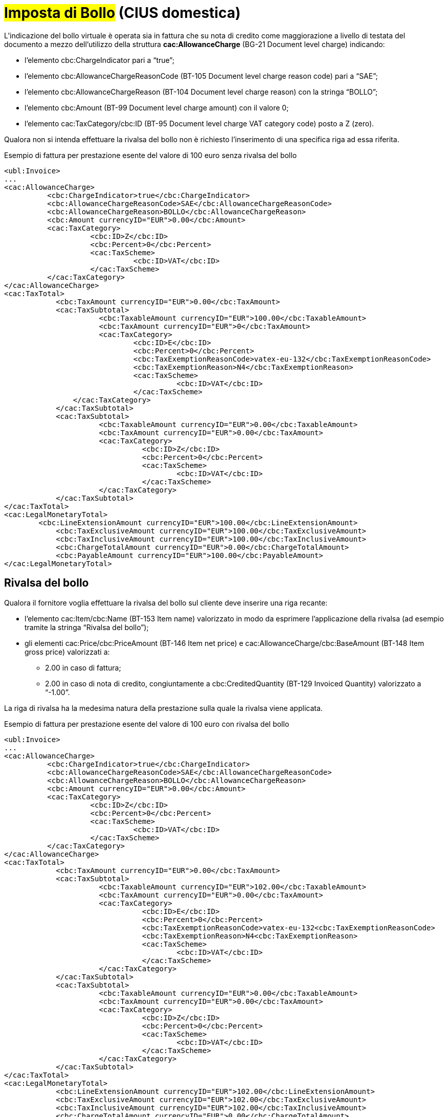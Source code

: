
= #Imposta di Bollo# (CIUS domestica)

L’indicazione del bollo virtuale è operata sia in fattura che su nota di credito come maggiorazione a livello di testata del documento a mezzo dell’utilizzo della struttura *cac:AllowanceCharge* (BG-21 Document level charge) indicando: 

* l’elemento cbc:ChargeIndicator pari a “true”;
* l’elemento cbc:AllowanceChargeReasonCode (BT-105 Document level charge reason code) pari a “SAE”;
* l’elemento cbc:AllowanceChargeReason (BT-104 Document level charge reason) con la stringa “BOLLO”;
* l’elemento cbc:Amount (BT-99 Document level charge amount) con il valore 0;
* l’elemento cac:TaxCategory/cbc:ID (BT-95 Document level charge VAT category code) posto a Z (zero).

Qualora non si intenda effettuare la rivalsa del bollo non è richiesto l’inserimento di una specifica riga ad essa riferita.

.Esempio di fattura per prestazione esente del valore di 100 euro senza rivalsa del bollo
[source, xml, indent=0]
----
<ubl:Invoice>
...
<cac:AllowanceCharge>
          <cbc:ChargeIndicator>true</cbc:ChargeIndicator>
          <cbc:AllowanceChargeReasonCode>SAE</cbc:AllowanceChargeReasonCode>
          <cbc:AllowanceChargeReason>BOLLO</cbc:AllowanceChargeReason>
          <cbc:Amount currencyID="EUR">0.00</cbc:Amount>
          <cac:TaxCategory>
                    <cbc:ID>Z</cbc:ID>
                    <cbc:Percent>0</cbc:Percent>
                    <cac:TaxScheme>
                              <cbc:ID>VAT</cbc:ID>
                    </cac:TaxScheme>
          </cac:TaxCategory>
</cac:AllowanceCharge>
<cac:TaxTotal>
            <cbc:TaxAmount currencyID="EUR">0.00</cbc:TaxAmount>
            <cac:TaxSubtotal>
                      <cbc:TaxableAmount currencyID="EUR">100.00</cbc:TaxableAmount>
                      <cbc:TaxAmount currencyID="EUR">0</cbc:TaxAmount>
                      <cac:TaxCategory>
                              <cbc:ID>E</cbc:ID>
                              <cbc:Percent>0</cbc:Percent>
                              <cbc:TaxExemptionReasonCode>vatex-eu-132</cbc:TaxExemptionReasonCode>
                              <cbc:TaxExemptionReason>N4</cbc:TaxExemptionReason>
                              <cac:TaxScheme>
                                        <cbc:ID>VAT</cbc:ID>
                              </cac:TaxScheme>
              	</cac:TaxCategory>
            </cac:TaxSubtotal>
            <cac:TaxSubtotal>
                      <cbc:TaxableAmount currencyID="EUR">0.00</cbc:TaxableAmount>
                      <cbc:TaxAmount currencyID="EUR">0.00</cbc:TaxAmount>
                      <cac:TaxCategory>
                                <cbc:ID>Z</cbc:ID>
                                <cbc:Percent>0</cbc:Percent>
                                <cac:TaxScheme>
                                        <cbc:ID>VAT</cbc:ID>
                                </cac:TaxScheme>
                      </cac:TaxCategory>
            </cac:TaxSubtotal>
</cac:TaxTotal>
<cac:LegalMonetaryTotal>
        <cbc:LineExtensionAmount currencyID="EUR">100.00</cbc:LineExtensionAmount>
            <cbc:TaxExclusiveAmount currencyID="EUR">100.00</cbc:TaxExclusiveAmount>
            <cbc:TaxInclusiveAmount currencyID="EUR">100.00</cbc:TaxInclusiveAmount>
            <cbc:ChargeTotalAmount currencyID="EUR">0.00</cbc:ChargeTotalAmount>
            <cbc:PayableAmount currencyID="EUR">100.00</cbc:PayableAmount>
</cac:LegalMonetaryTotal>
----


== Rivalsa del bollo

Qualora il fornitore voglia effettuare la rivalsa del bollo sul cliente deve inserire una riga recante:  

* l’elemento cac:Item/cbc:Name (BT-153 Item name) valorizzato in modo da esprimere l’applicazione della rivalsa (ad esempio tramite la stringa “Rivalsa del bollo”); 
* gli elementi cac:Price/cbc:PriceAmount (BT-146 Item net price) e cac:AllowanceCharge/cbc:BaseAmount (BT-148 Item gross price) valorizzati a: 
** 2.00 in caso di fattura; 
** 2.00 in caso di nota di credito, congiuntamente a cbc:CreditedQuantity (BT-129 Invoiced Quantity) valorizzato a “-1.00”. 

La riga di rivalsa ha la medesima natura della prestazione sulla quale la rivalsa viene applicata. 

.Esempio di fattura per prestazione esente del valore di 100 euro con rivalsa del bollo 
[source, xml, indent=0]
----
<ubl:Invoice> 
... 
<cac:AllowanceCharge> 
          <cbc:ChargeIndicator>true</cbc:ChargeIndicator> 
          <cbc:AllowanceChargeReasonCode>SAE</cbc:AllowanceChargeReasonCode> 
          <cbc:AllowanceChargeReason>BOLLO</cbc:AllowanceChargeReason> 
          <cbc:Amount currencyID="EUR">0.00</cbc:Amount> 
          <cac:TaxCategory> 
                    <cbc:ID>Z</cbc:ID> 
                    <cbc:Percent>0</cbc:Percent> 
                    <cac:TaxScheme> 
                              <cbc:ID>VAT</cbc:ID> 
                    </cac:TaxScheme> 
          </cac:TaxCategory> 
</cac:AllowanceCharge> 
<cac:TaxTotal> 
            <cbc:TaxAmount currencyID="EUR">0.00</cbc:TaxAmount> 
            <cac:TaxSubtotal> 
                      <cbc:TaxableAmount currencyID="EUR">102.00</cbc:TaxableAmount> 
                      <cbc:TaxAmount currencyID="EUR">0.00</cbc:TaxAmount> 
                      <cac:TaxCategory> 
                                <cbc:ID>E</cbc:ID> 
                                <cbc:Percent>0</cbc:Percent> 
                                <cbc:TaxExemptionReasonCode>vatex-eu-132<cbc:TaxExemptionReasonCode> 
                                <cbc:TaxExemptionReason>N4<cbc:TaxExemptionReason> 
                                <cac:TaxScheme> 
                                        <cbc:ID>VAT</cbc:ID> 
                                </cac:TaxScheme> 
                      </cac:TaxCategory> 
            </cac:TaxSubtotal> 
            <cac:TaxSubtotal> 
                      <cbc:TaxableAmount currencyID="EUR">0.00</cbc:TaxableAmount> 
                      <cbc:TaxAmount currencyID="EUR">0.00</cbc:TaxAmount> 
                      <cac:TaxCategory> 
                                <cbc:ID>Z</cbc:ID> 
                                <cbc:Percent>0</cbc:Percent> 
                                <cac:TaxScheme> 
                                        <cbc:ID>VAT</cbc:ID> 
                                </cac:TaxScheme> 
                      </cac:TaxCategory> 
            </cac:TaxSubtotal> 
</cac:TaxTotal> 
<cac:LegalMonetaryTotal> 
            <cbc:LineExtensionAmount currencyID="EUR">102.00</cbc:LineExtensionAmount> 
            <cbc:TaxExclusiveAmount currencyID="EUR">102.00</cbc:TaxExclusiveAmount> 
            <cbc:TaxInclusiveAmount currencyID="EUR">102.00</cbc:TaxInclusiveAmount> 
            <cbc:ChargeTotalAmount currencyID="EUR">0.00</cbc:ChargeTotalAmount> 
            <cbc:PayableAmount currencyID="EUR">102.00</cbc:PayableAmount> 
</cac:LegalMonetaryTotal> 
[…] 
<cac:InvoiceLine> 
            <cbc:ID>2</cbc:ID> 
            <cbc:InvoicedQuantity unitCode="C62">1.00</cbc:InvoicedQuantity> 
            <cbc:LineExtensionAmount currencyID="EUR">2.00</cbc:LineExtensionAmount> 
            <cac:Item> 
                       <cbc:Name>Rivalsa bollo</cbc:Name> 
                       <cac:ClassifiedTaxCategory> 
                                  <cbc:ID>E</cbc:ID> 
                                  <cbc:Percent>0</cbc:Percent> 
                                  <cac:TaxScheme> 
                                              <cbc:ID>VAT</cbc:ID> 
                                  </cac:TaxScheme> 
                       </cac:ClassifiedTaxCategory> 
                       <cac:AdditionalItemProperty> 
                                  <cbc:Name>NATURA</cbc:Name> 
                                  <cbc:Value>N4</cbc:Value> 
                       </cac:AdditionalItemProperty> 
            </cac:Item> 
            <cac:Price> 
                       <cbc:PriceAmount currencyID="EUR">2.00</cbc:PriceAmount> 
                       <cbc:BaseQuantity unitCode="C62">1.00</cbc:BaseQuantity> 
                       <cac:AllowanceCharge> 
                                  <cbc:ChargeIndicator>false</cbc:ChargeIndicator> 
                                  <cbc:Amount currencyID="EUR">0.00</cbc:Amount> 
                                  <cbc:BaseAmount currencyID="EUR">2.00</cbc:BaseAmount> 
                       </cac:AllowanceCharge> 
           </cac:Price> 
</cac:InvoiceLine> 
----

.Esempio di nota di credito per prestazione esente del valore di 100 euro con rivalsa del bollo  
[source, xml, indent=0]
----
<ubl:CreditNote> 
... 
<cac:AllowanceCharge> 
          <cbc:ChargeIndicator>true</cbc:ChargeIndicator> 
          <cbc:AllowanceChargeReasonCode>SAE</cbc:AllowanceChargeReasonCode> 
          <cbc:AllowanceChargeReason>BOLLO</cbc:AllowanceChargeReason> 
          <cbc:Amount currencyID="EUR">0.00</cbc:Amount> 
          <cac:TaxCategory> 
                    <cbc:ID>Z</cbc:ID> 
                    <cbc:Percent>0</cbc:Percent> 
                    <cac:TaxScheme> 
                              <cbc:ID>VAT</cbc:ID> 
                    </cac:TaxScheme> 
          </cac:TaxCategory> 
</cac:AllowanceCharge> 
<cac:TaxTotal> 
            <cbc:TaxAmount currencyID="EUR">0.00</cbc:TaxAmount> 
            <cac:TaxSubtotal> 
                      <cbc:TaxableAmount currencyID="EUR">98.00</cbc:TaxableAmount> 
                      <cbc:TaxAmount currencyID="EUR">0.00</cbc:TaxAmount> 
                      <cac:TaxCategory> 
                                <cbc:ID>E</cbc:ID> 
                                <cbc:Percent>0</cbc:Percent> 
                                <cbc:TaxExemptionReasonCode>vatex-eu-132<cbc:TaxExemptionReasonCode> 
                                <cbc:TaxExemptionReason>N4<cbc:TaxExemptionReason> 
                                <cac:TaxScheme> 
                                        <cbc:ID>VAT</cbc:ID> 
                                </cac:TaxScheme> 
                      </cac:TaxCategory> 
            </cac:TaxSubtotal> 
            <cac:TaxSubtotal> 
                      <cbc:TaxableAmount currencyID="EUR">0.00</cbc:TaxableAmount> 
                      <cbc:TaxAmount currencyID="EUR">0.00</cbc:TaxAmount> 
                      <cac:TaxCategory> 
                                <cbc:ID>Z</cbc:ID> 
                                <cbc:Percent>0</cbc:Percent> 
                                <cac:TaxScheme> 
                                        <cbc:ID>VAT</cbc:ID> 
                                </cac:TaxScheme> 
                      </cac:TaxCategory> 
            </cac:TaxSubtotal> 
</cac:TaxTotal> 
<cac:LegalMonetaryTotal> 
            <cbc:LineExtensionAmount currencyID="EUR">98.00</cbc:LineExtensionAmount> 
            <cbc:TaxExclusiveAmount currencyID="EUR">98.00</cbc:TaxExclusiveAmount> 
            <cbc:TaxInclusiveAmount currencyID="EUR">98.00</cbc:TaxInclusiveAmount> 
            <cbc:ChargeTotalAmount currencyID="EUR">0.00</cbc:ChargeTotalAmount> 
            <cbc:PayableAmount currencyID="EUR">98.00</cbc:PayableAmount> 
</cac:LegalMonetaryTotal> 
[…] 
<cac:CreditNoteLine> 
            <cbc:ID>2</cbc:ID> 
            <cbc:CreditedQuantity unitCode="C62">-1.00</cbc:CreditedQuantity> 
            <cbc:LineExtensionAmount currencyID="EUR">-2.00</cbc:LineExtensionAmount> 
            <cac:Item> 
                       <cbc:Name>Rivalsa bollo</cbc:Name> 
                       <cac:ClassifiedTaxCategory> 
                                  <cbc:ID>E</cbc:ID> 
                                  <cbc:Percent>0</cbc:Percent> 
                                  <cac:TaxScheme> 
                                              <cbc:ID>VAT</cbc:ID> 
                                  </cac:TaxScheme> 
                       </cac:ClassifiedTaxCategory> 
                       <cac:AdditionalItemProperty> 
                                  <cbc:Name>NATURA</cbc:Name> 
                                  <cbc:Value>N4</cbc:Value> 
                       </cac:AdditionalItemProperty> 
            </cac:Item> 
            <cac:Price> 
                       <cbc:PriceAmount currencyID="EUR">2.00</cbc:PriceAmount> 
                       <cbc:BaseQuantity unitCode="C62">1.00</cbc:BaseQuantity> 
                       <cac:AllowanceCharge> 
                                  <cbc:ChargeIndicator>false</cbc:ChargeIndicator> 
                                  <cbc:Amount currencyID="EUR">0.00</cbc:Amount> 
                                  <cbc:BaseAmount currencyID="EUR">2.00</cbc:BaseAmount> 
                       </cac:AllowanceCharge> 
           </cac:Price> 
</cac:CreditNoteLine> 
----


== Restituzione del bollo
Qualora il fornitore, in sede di emissione di una nota di credito, voglia rimborsare il bollo su cui ha effettuato rivalsa in sede di emissione della precedente fattura deve inserire una riga recante: 

* l’elemento cac:Item/cbc:Name (BT-153 Item name) valorizzato in modo da esprimere l’attuazione del rimborso (ad esempio tramite la stringa “Rimborso del bollo applicato su fattura precedente”); 
* gli elementi cac:Price/cbc:PriceAmount (BT-146 Item net price) e cac:AllowanceCharge/cbc:BaseAmount (BT-148 Item gross price) valorizzati a 2.00. 

La riga di rimborso ha la medesima natura della prestazione sulla quale la rivalsa era stata applicata. 

.Esempio di nota di credito per prestazione esente del valore di 100 euro con restituzione del bollo 
[source, xml, indent=0]
----
<ubl:CreditNote> 
... 
<cac:AllowanceCharge> 
          <cbc:ChargeIndicator>true</cbc:ChargeIndicator> 
          <cbc:AllowanceChargeReasonCode>SAE</cbc:AllowanceChargeReasonCode> 
          <cbc:AllowanceChargeReason>BOLLO</cbc:AllowanceChargeReason> 
          <cbc:Amount currencyID="EUR">0.00</cbc:Amount> 
          <cac:TaxCategory> 
                    <cbc:ID>Z</cbc:ID> 
                    <cbc:Percent>0</cbc:Percent> 
                    <cac:TaxScheme> 
                              <cbc:ID>VAT</cbc:ID> 
                    </cac:TaxScheme> 
          </cac:TaxCategory> 
</cac:AllowanceCharge> 
<cac:TaxTotal> 
            <cbc:TaxAmount currencyID="EUR">0.00</cbc:TaxAmount> 
            <cac:TaxSubtotal> 
                      <cbc:TaxableAmount currencyID="EUR">102.00</cbc:TaxableAmount> 
                      <cbc:TaxAmount currencyID="EUR">0.00</cbc:TaxAmount> 
                      <cac:TaxCategory> 
                                <cbc:ID>E</cbc:ID> 
                                <cbc:Percent>0</cbc:Percent> 
                                <cbc:TaxExemptionReasonCode>vatex-eu-132<cbc:TaxExemptionReasonCode> 
                                <cbc:TaxExemptionReason>N4<cbc:TaxExemptionReason> 
                                <cac:TaxScheme> 
                                        <cbc:ID>VAT</cbc:ID> 
                                </cac:TaxScheme> 
                      </cac:TaxCategory> 
            </cac:TaxSubtotal> 
            <cac:TaxSubtotal> 
                      <cbc:TaxableAmount currencyID="EUR">0.00</cbc:TaxableAmount> 
                      <cbc:TaxAmount currencyID="EUR">0.00</cbc:TaxAmount> 
                      <cac:TaxCategory> 
                                <cbc:ID>Z</cbc:ID> 
                                <cbc:Percent>0</cbc:Percent> 
                                <cac:TaxScheme> 
                                        <cbc:ID>VAT</cbc:ID> 
                                </cac:TaxScheme> 
                      </cac:TaxCategory> 
            </cac:TaxSubtotal> 
</cac:TaxTotal> 
<cac:LegalMonetaryTotal> 
            <cbc:LineExtensionAmount currencyID="EUR">102.00</cbc:LineExtensionAmount> 
            <cbc:TaxExclusiveAmount currencyID="EUR">102.00</cbc:TaxExclusiveAmount> 
            <cbc:TaxInclusiveAmount currencyID="EUR">102.00</cbc:TaxInclusiveAmount> 
            <cbc:ChargeTotalAmount currencyID="EUR">0.00</cbc:ChargeTotalAmount> 
            <cbc:PayableAmount currencyID="EUR">102.00</cbc:PayableAmount> 
</cac:LegalMonetaryTotal> 
[…] 
<cac:CreditNoteLine> 
            <cbc:ID>2</cbc:ID> 
            <cbc:CreditedQuantity unitCode="C62">1.00</cbc:CreditedQuantity> 
            <cbc:LineExtensionAmount currencyID="EUR">2.00</cbc:LineExtensionAmount> 
            <cac:Item> 
                       <cbc:Name>Restituzione bollo applicato su Fattura precedente</cbc:Name> 
                       <cac:ClassifiedTaxCategory> 
                                  <cbc:ID>E</cbc:ID> 
                                  <cbc:Percent>0</cbc:Percent> 
                                  <cac:TaxScheme> 
                                              <cbc:ID>VAT</cbc:ID> 
                                  </cac:TaxScheme> 
                       </cac:ClassifiedTaxCategory> 
                       <cac:AdditionalItemProperty> 
                                 <cbc:Name>NATURA</cbc:Name> 
                                  <cbc:Value>N4</cbc:Value> 
                       </cac:AdditionalItemProperty> 
            </cac:Item> 
            <cac:Price> 
                       <cbc:PriceAmount currencyID="EUR">2.00</cbc:PriceAmount> 
                       <cbc:BaseQuantity unitCode="C62">1.00</cbc:BaseQuantity> 
                       <cac:AllowanceCharge> 
                                  <cbc:ChargeIndicator>false</cbc:ChargeIndicator> 
                                  <cbc:Amount currencyID="EUR">0.00</cbc:Amount> 
                                  <cbc:BaseAmount currencyID="EUR">2.00</cbc:BaseAmount> 
                       </cac:AllowanceCharge> 
           </cac:Price> 
</cac:CreditNoteLine> 
----